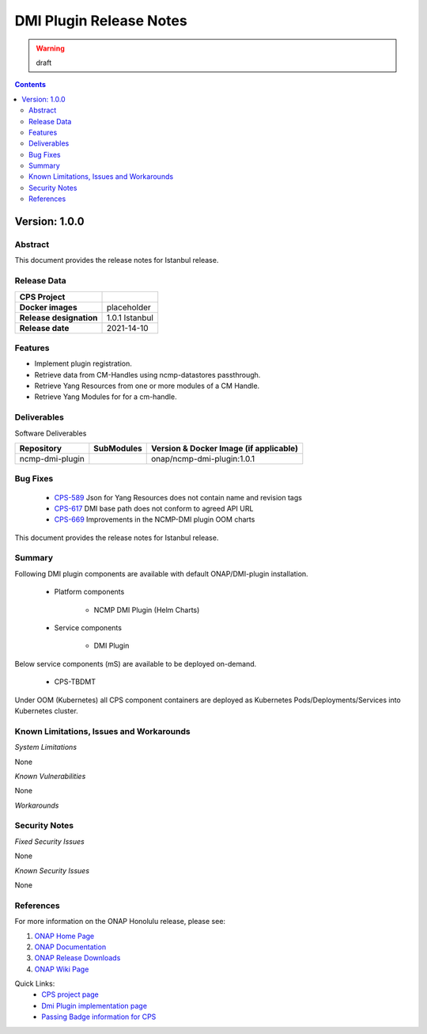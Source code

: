 .. This work is licensed under a Creative Commons Attribution 4.0 International License.
.. http://creativecommons.org/licenses/by/4.0

.. DO NOT CHANGE THIS LABEL FOR RELEASE NOTES - EVEN THOUGH IT GIVES A WARNING
.. _release_notes:



========================
DMI Plugin Release Notes
========================

.. warning:: draft

.. contents::
    :depth: 2
..

..      ========================
..      * * *   ISTANBUL   * * *
..      ========================

Version: 1.0.0
==============

Abstract
--------

This document provides the release notes for Istanbul release.

Release Data
------------

+--------------------------------------+--------------------------------------------------------+
| **CPS Project**                      |                                                        |
|                                      |                                                        |
+--------------------------------------+--------------------------------------------------------+
| **Docker images**                    |  placeholder                                           |
|                                      |                                                        |
+--------------------------------------+--------------------------------------------------------+
| **Release designation**              | 1.0.1 Istanbul                                         |
|                                      |                                                        |
+--------------------------------------+--------------------------------------------------------+
| **Release date**                     | 2021-14-10                                             |
|                                      |                                                        |
+--------------------------------------+--------------------------------------------------------+

Features
--------
* Implement plugin registration.
* Retrieve data from CM-Handles using ncmp-datastores passthrough.
* Retrieve Yang Resources from one or more modules of a CM Handle.
* Retrieve Yang Modules for for a cm-handle.


.. _istanbul_deliverable:

Deliverables
------------

Software Deliverables

.. csv-table::
   :header: "Repository", "SubModules", "Version & Docker Image (if applicable)"
   :widths: auto

   "ncmp-dmi-plugin", "", "onap/ncmp-dmi-plugin:1.0.1"

Bug Fixes
---------
   - `CPS-589 <https://jira.onap.org/browse/CPS-589>`_ Json for Yang Resources does not contain name and revision tags
   - `CPS-617 <https://jira.onap.org/browse/CPS-617>`_ DMI base path does not conform to agreed API URL
   - `CPS-669 <https://jira.onap.org/browse/CPS-669>`_ Improvements in the NCMP-DMI plugin OOM charts

This document provides the release notes for Istanbul release.

Summary
-------

Following DMI plugin components are available with default ONAP/DMI-plugin installation.


    * Platform components

        - NCMP DMI Plugin (Helm Charts)

    * Service components

        - DMI Plugin

Below service components (mS) are available to be deployed on-demand.

    - CPS-TBDMT

Under OOM (Kubernetes) all CPS component containers are deployed as Kubernetes Pods/Deployments/Services into Kubernetes cluster.

Known Limitations, Issues and Workarounds
-----------------------------------------

*System Limitations*

None

*Known Vulnerabilities*

None

*Workarounds*

Security Notes
--------------

*Fixed Security Issues*

None

*Known Security Issues*

None

References
----------

For more information on the ONAP Honolulu release, please see:

#. `ONAP Home Page`_
#. `ONAP Documentation`_
#. `ONAP Release Downloads`_
#. `ONAP Wiki Page`_


.. _`ONAP Home Page`: https://www.onap.org
.. _`ONAP Wiki Page`: https://wiki.onap.org
.. _`ONAP Documentation`: https://docs.onap.org
.. _`ONAP Release Downloads`: https://git.onap.org

Quick Links:
        - `CPS project page <https://wiki.onap.org/pages/viewpage.action?pageId=71834216>`_
        - `Dmi Plugin implementation page <https://wiki.onap.org/display/DW/CPS-390+Spike%3A+Define+and+Agree+DMI+Plugin+REST+Interface>`_
        - `Passing Badge information for CPS <https://bestpractices.coreinfrastructure.org/en/projects/4398>`_
